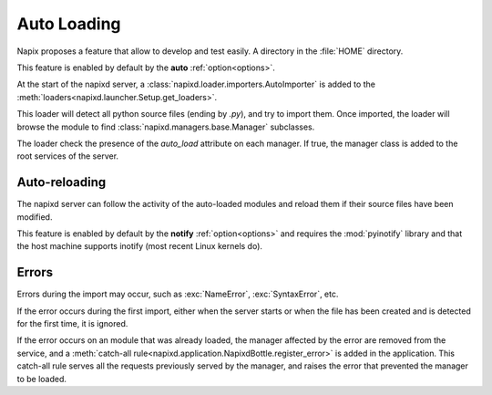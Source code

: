 .. _auto-loading:

============
Auto Loading
============

Napix proposes a feature that allow to develop and test easily.
A directory in the :file:`HOME` directory.

This feature is enabled by default by the **auto** :ref:`option<options>`.

At the start of the napixd server, a :class:`napixd.loader.importers.AutoImporter`
is added to the :meth:`loaders<napixd.launcher.Setup.get_loaders>`.

This loader will detect all python source files (ending by *.py*),
and try to import them.
Once imported, the loader will browse the module to find
:class:`napixd.managers.base.Manager` subclasses.

The loader check the presence of the `auto_load` attribute on each manager. If true, the manager
class is added to the root services of the server.

.. _reloading:

Auto-reloading
==============

The napixd server can follow the activity of the auto-loaded modules
and reload them if their source files have been modified.

This feature is enabled by default by the **notify** :ref:`option<options>`
and requires the :mod:`pyinotify` library and that the host machine supports inotify
(most recent Linux kernels do).


Errors
======

Errors during the import may occur, such as :exc:`NameError`, :exc:`SyntaxError`, etc.

If the error occurs during the first import, either when the server starts or when
the file has been created and is detected for the first time, it is ignored.

If the error occurs on an module that was already loaded,
the manager affected by the error are removed from the service,
and a :meth:`catch-all rule<napixd.application.NapixdBottle.register_error>`
is added in the application.
This catch-all rule serves all the requests previously served by the manager,
and raises the error that prevented the manager to be loaded.


